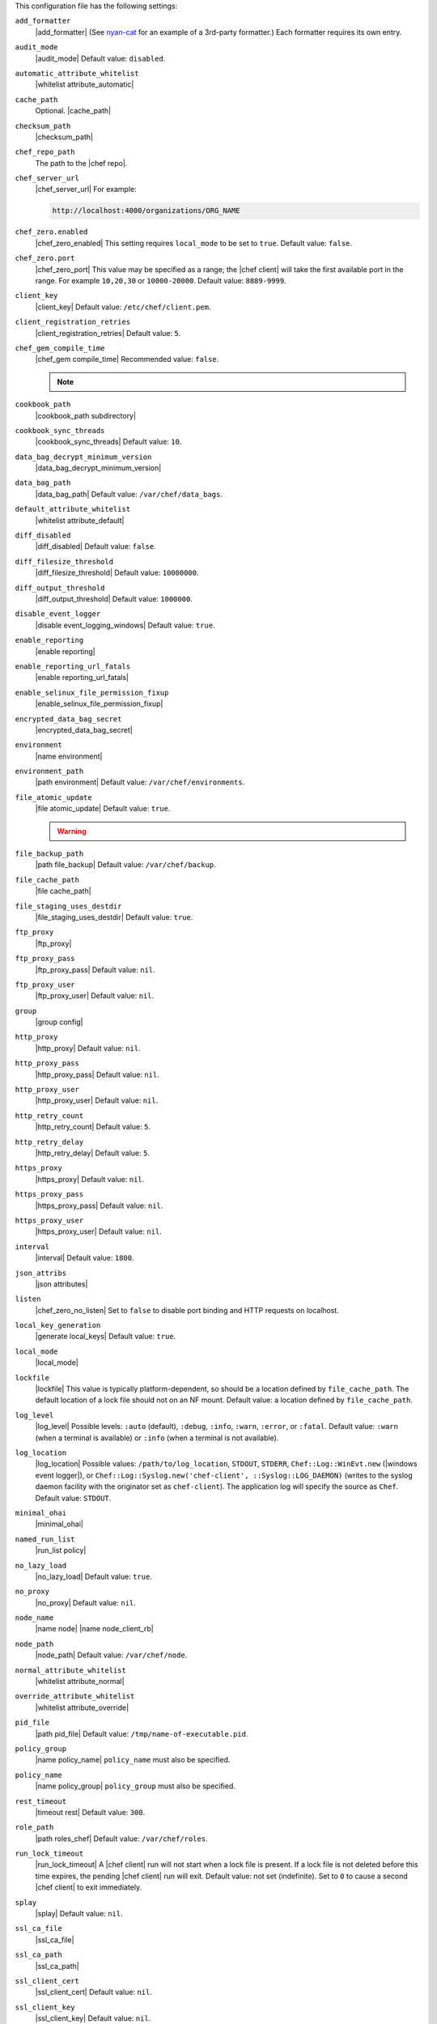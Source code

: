 .. The contents of this file may be included in multiple topics (using the includes directive).
.. The contents of this file should be modified in a way that preserves its ability to appear in multiple topics.


This configuration file has the following settings:

``add_formatter``
   |add_formatter| (See `nyan-cat <https://github.com/andreacampi/nyan-cat-chef-formatter>`_ for an example of a 3rd-party formatter.) Each formatter requires its own entry.

``audit_mode``
   |audit_mode| Default value: ``disabled``.

``automatic_attribute_whitelist``
   |whitelist attribute_automatic|

``cache_path``
   Optional. |cache_path|

``checksum_path``
   |checksum_path|

``chef_repo_path``
   The path to the |chef repo|.

``chef_server_url``
   |chef_server_url| For example:

   .. code-block:: ruby

      http://localhost:4000/organizations/ORG_NAME

``chef_zero.enabled``
   |chef_zero_enabled| This setting requires ``local_mode`` to be set to ``true``. Default value: ``false``.

``chef_zero.port``
   |chef_zero_port| This value may be specified as a range; the |chef client| will take the first available port in the range. For example ``10,20,30`` or ``10000-20000``. Default value: ``8889-9999``.

``client_key``
   |client_key| Default value: ``/etc/chef/client.pem``.

``client_registration_retries``
   |client_registration_retries| Default value: ``5``.

``chef_gem_compile_time``
   |chef_gem compile_time| Recommended value: ``false``.

   .. note:: .. include:: ../../includes_resources/includes_resource_package_chef_gem_attribute_compile_time.rst

``cookbook_path``
   |cookbook_path subdirectory|

``cookbook_sync_threads``
   |cookbook_sync_threads| Default value: ``10``.

``data_bag_decrypt_minimum_version``
   |data_bag_decrypt_minimum_version|

``data_bag_path``
   |data_bag_path| Default value: ``/var/chef/data_bags``.

``default_attribute_whitelist``
   |whitelist attribute_default|

``diff_disabled``
   |diff_disabled| Default value: ``false``.

``diff_filesize_threshold``
   |diff_filesize_threshold| Default value: ``10000000``.

``diff_output_threshold``
   |diff_output_threshold| Default value: ``1000000``.

``disable_event_logger``
   |disable event_logging_windows| Default value: ``true``.

``enable_reporting``
   |enable reporting| 

``enable_reporting_url_fatals``
   |enable reporting_url_fatals|

``enable_selinux_file_permission_fixup``
   |enable_selinux_file_permission_fixup|

``encrypted_data_bag_secret``
   |encrypted_data_bag_secret|

``environment``
   |name environment|

``environment_path``
   |path environment| Default value: ``/var/chef/environments``.

``file_atomic_update``
   |file atomic_update| Default value: ``true``.

   .. warning:: .. include:: ../../includes_notes/includes_notes_config_rb_no_file_atomic_update.rst

``file_backup_path``
   |path file_backup| Default value: ``/var/chef/backup``.

``file_cache_path``
   |file cache_path|

``file_staging_uses_destdir``
   |file_staging_uses_destdir| Default value: ``true``.

``ftp_proxy``
   |ftp_proxy|

``ftp_proxy_pass``
   |ftp_proxy_pass| Default value: ``nil``.

``ftp_proxy_user``
   |ftp_proxy_user| Default value: ``nil``.

``group``
   |group config|

``http_proxy``
   |http_proxy| Default value: ``nil``.

``http_proxy_pass``
   |http_proxy_pass| Default value: ``nil``.

``http_proxy_user``
   |http_proxy_user| Default value: ``nil``.

``http_retry_count``
   |http_retry_count| Default value: ``5``.

``http_retry_delay``
   |http_retry_delay| Default value: ``5``.

``https_proxy``
   |https_proxy| Default value: ``nil``.

``https_proxy_pass``
   |https_proxy_pass| Default value: ``nil``.

``https_proxy_user``
   |https_proxy_user| Default value: ``nil``.

``interval``
   |interval| Default value: ``1800``.

``json_attribs``
   |json attributes|

``listen``
   |chef_zero_no_listen| Set to ``false`` to disable port binding and HTTP requests on localhost.

``local_key_generation``
   |generate local_keys| Default value: ``true``.

``local_mode``
   |local_mode|

``lockfile``
   |lockfile| This value is typically platform-dependent, so should be a location defined by ``file_cache_path``. The default location of a lock file should not on an NF mount. Default value: a location defined by ``file_cache_path``.

``log_level``
   |log_level| Possible levels: ``:auto`` (default), ``:debug``, ``:info``, ``:warn``, ``:error``, or ``:fatal``. Default value: ``:warn`` (when a terminal is available) or ``:info`` (when a terminal is not available).

``log_location``
   |log_location| Possible values: ``/path/to/log_location``, ``STDOUT``, ``STDERR``, ``Chef::Log::WinEvt.new`` (|windows event logger|), or ``Chef::Log::Syslog.new('chef-client', ::Syslog::LOG_DAEMON)`` (writes to the syslog daemon facility with the originator set as ``chef-client``). The application log will specify the source as ``Chef``. Default value: ``STDOUT``.

``minimal_ohai``
   |minimal_ohai|

``named_run_list``
   |run_list policy|

``no_lazy_load``
   |no_lazy_load| Default value: ``true``.

``no_proxy``
   |no_proxy| Default value: ``nil``.

``node_name``
   |name node| |name node_client_rb|

``node_path``
   |node_path| Default value: ``/var/chef/node``.

``normal_attribute_whitelist``
   |whitelist attribute_normal|

``override_attribute_whitelist``
   |whitelist attribute_override|

``pid_file``
   |path pid_file| Default value: ``/tmp/name-of-executable.pid``.

``policy_group``
   |name policy_name| ``policy_name`` must also be specified.

``policy_name``
   |name policy_group| ``policy_group`` must also be specified.

``rest_timeout``
   |timeout rest| Default value: ``300``.

``role_path``
   |path roles_chef| Default value: ``/var/chef/roles``.

``run_lock_timeout``
   |run_lock_timeout| A |chef client| run will not start when a lock file is present. If a lock file is not deleted before this time expires, the pending |chef client| run will exit. Default value: not set (indefinite). Set to ``0`` to cause a second |chef client| to exit immediately.

``splay``
   |splay| Default value: ``nil``.

``ssl_ca_file``
   |ssl_ca_file|

``ssl_ca_path``
   |ssl_ca_path|

``ssl_client_cert``
   |ssl_client_cert| Default value: ``nil``.

``ssl_client_key``
   |ssl_client_key| Default value: ``nil``.

``ssl_verify_mode``
   |ssl_verify_mode|
       
   * |ssl_verify_mode_verify_none|
   * |ssl_verify_mode_verify_peer| This is the recommended setting.
       
   Depending on how |open ssl| is configured, the ``ssl_ca_path`` may need to be specified. Default value: ``:verify_peer``.

``syntax_check_cache_path``
   |syntax_check_cache_path|

``umask``
   |umask| Default value: ``0022``. 

``use_policyfile``
  |use policyfile| Default value: ``false``.

``user``
   |user chef_client| Default value: ``nil``.

``validation_client_name``
   |validation_client_name|

``validation_key``
   |validation_key| Default value: ``/etc/chef/validation.pem``.

``verbose_logging``
   |verbose_logging| Default value: ``nil``.

``verify_api_cert``
   |ssl_verify_mode_verify_api_cert| Default value: ``false``.

``whitelist``
   A |ruby hash| that contains the whitelist used by |push jobs|. For example:

   .. code-block:: ruby

      whitelist {
        'job-name' => 'command',
        'job-name' => 'command',
        'chef-client' => 'chef-client'
      }

   A job entry may also be ``'job-name' => {:lock => true}``, which will check the ``lockfile`` setting in the |client rb| file before starting the job.

   .. warning:: The ``whitelist`` setting is available only when using |push jobs|, a tool that runs jobs against nodes in an organization.

``windows_service.watchdog_timeout``
   |watchdog_timeout| Default value: ``2 * (60 * 60)``.

``yum_lock_timeout``
   |yum_lock_timeout| Default value: ``30``.
